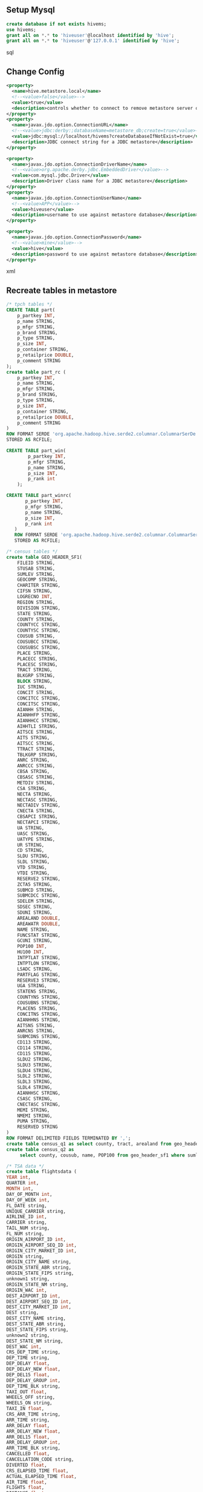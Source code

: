 ** Setup Mysql
#+begin_src sql
create database if not exists hivems;
use hivems;
grant all on *.* to 'hiveuser'@localhost identified by 'hive';
grant all on *.* to 'hiveuser'@'127.0.0.1' identified by 'hive';
#+end_src sql

** Change Config
#+begin_src xml
<property>
  <name>hive.metastore.local</name>
  <!--<value>false</value>-->
  <value>true</value>
  <description>controls whether to connect to remove metastore server or open a new metastore server in Hive Client JVM</description>
</property>
<property>
  <name>javax.jdo.option.ConnectionURL</name>
  <!--<value>jdbc:derby:;databaseName=metastore_db;create=true</value>-->
  <value>jdbc:mysql://localhost/hivems?createDatabaseIfNotExist=true</value>
  <description>JDBC connect string for a JDBC metastore</description>
</property>

<property>
  <name>javax.jdo.option.ConnectionDriverName</name>
  <!--<value>org.apache.derby.jdbc.EmbeddedDriver</value>-->
  <value>com.mysql.jdbc.Driver</value>
  <description>Driver class name for a JDBC metastore</description>
</property>
<property>
  <name>javax.jdo.option.ConnectionUserName</name>
  <!--<value>APP</value>-->
  <value>hiveuser</value>
  <description>username to use against metastore database</description>
</property>

<property>
  <name>javax.jdo.option.ConnectionPassword</name>
  <!--<value>mine</value>-->
  <value>hive</value>
  <description>password to use against metastore database</description>
</property>
#+end_src xml

** Recreate tables in metastore
#+begin_src sql
/* tpch tables */
CREATE TABLE part( 
    p_partkey INT,
    p_name STRING,
    p_mfgr STRING,
    p_brand STRING,
    p_type STRING,
    p_size INT,
    p_container STRING,
    p_retailprice DOUBLE,
    p_comment STRING
);
create table part_rc (
    p_partkey INT,
    p_name STRING,
    p_mfgr STRING,
    p_brand STRING,
    p_type STRING,
    p_size INT,
    p_container STRING,
    p_retailprice DOUBLE,
    p_comment STRING
)
ROW FORMAT SERDE 'org.apache.hadoop.hive.serde2.columnar.ColumnarSerDe'
STORED AS RCFILE;

CREATE TABLE part_win( 
		p_partkey INT,
    	p_mfgr STRING,
    	p_name STRING,
    	p_size INT,
    	p_rank int
	);
	
CREATE TABLE part_winrc(
	   p_partkey INT,
	   p_mfgr STRING,
	   p_name STRING,
	   p_size INT,
	   p_rank int
   )
   ROW FORMAT SERDE 'org.apache.hadoop.hive.serde2.columnar.ColumnarSerDe'
   STORED AS RCFILE;
   
/* census tables */
create table GEO_HEADER_SF1( 
	FILEID STRING,
	STUSAB STRING,
	SUMLEV STRING,
	GEOCOMP STRING,
	CHARITER STRING,
	CIFSN STRING,
	LOGRECNO INT,
	REGION STRING,
	DIVISION STRING,
	STATE STRING,
	COUNTY STRING,
	COUNTYCC STRING,
	COUNTYSC STRING,
	COUSUB STRING,
	COUSUBCC STRING,
	COUSUBSC STRING,
	PLACE STRING,
	PLACECC STRING,
	PLACESC STRING,
	TRACT STRING,
	BLKGRP STRING,
	BLOCK STRING,
	IUC STRING,
	CONCIT STRING,
	CONCITCC STRING,
	CONCITSC STRING,
	AIANHH STRING,
	AIANHHFP STRING,
	AIANHHCC STRING,
	AIHHTLI STRING,
	AITSCE STRING,
	AITS STRING,
	AITSCC STRING,
	TTRACT STRING,
	TBLKGRP STRING,
	ANRC STRING,
	ANRCCC STRING,
	CBSA STRING,
	CBSASC STRING,
	METDIV STRING,
	CSA STRING,
	NECTA STRING,
	NECTASC STRING,
	NECTADIV STRING,
	CNECTA STRING,
	CBSAPCI STRING,
	NECTAPCI STRING,
	UA STRING,
	UASC STRING,
	UATYPE STRING,
	UR STRING,
	CD STRING,
	SLDU STRING,
	SLDL STRING,
	VTD STRING,
	VTDI STRING,
	RESERVE2 STRING,
	ZCTA5 STRING,
	SUBMCD STRING,
	SUBMCDCC STRING,
	SDELEM STRING,
	SDSEC STRING,
	SDUNI STRING,
	AREALAND DOUBLE,
	AREAWATR DOUBLE,
	NAME STRING,
	FUNCSTAT STRING,
	GCUNI STRING,
	POP100 INT,
	HU100 INT,
	INTPTLAT STRING,
	INTPTLON STRING,
	LSADC STRING,
	PARTFLAG STRING,
	RESERVE3 STRING,
	UGA STRING,
	STATENS STRING,
	COUNTYNS STRING,
	COUSUBNS STRING,
	PLACENS STRING,
	CONCITNS STRING,
	AIANHHNS STRING,
	AITSNS STRING,
	ANRCNS STRING,
	SUBMCDNS STRING,
	CD113 STRING,
	CD114 STRING,
	CD115 STRING,
	SLDU2 STRING,
	SLDU3 STRING,
	SLDU4 STRING,
	SLDL2 STRING,
	SLDL3 STRING,
	SLDL4 STRING,
	AIANHHSC STRING,
	CSASC STRING,
	CNECTASC STRING,
	MEMI STRING,
	NMEMI STRING,
	PUMA STRING,
	RESERVED STRING
)
ROW FORMAT DELIMITED FIELDS TERMINATED BY ',';
create table census_q1 as select county, tract, arealand from geo_header_sf1 where sumlev = 140 ;
create table census_q2 as 
	 select county, cousub, name, POP100 from geo_header_sf1 where sumlev='060';
	 
/* TSA data */
create table flightsdata (
YEAR int,
QUARTER int,
MONTH int,
DAY_OF_MONTH int,
DAY_OF_WEEK int,
FL_DATE string,
UNIQUE_CARRIER string,
AIRLINE_ID int,
CARRIER string,
TAIL_NUM string,
FL_NUM string,
ORIGIN_AIRPORT_ID int,
ORIGIN_AIRPORT_SEQ_ID int,
ORIGIN_CITY_MARKET_ID int,
ORIGIN string,
ORIGIN_CITY_NAME string,
ORIGIN_STATE_ABR string,
ORIGIN_STATE_FIPS string,
unknown1 string,
ORIGIN_STATE_NM string,
ORIGIN_WAC int,
DEST_AIRPORT_ID int,
DEST_AIRPORT_SEQ_ID int,
DEST_CITY_MARKET_ID int,
DEST string,
DEST_CITY_NAME string,
DEST_STATE_ABR string,
DEST_STATE_FIPS string,
unknown2 string,
DEST_STATE_NM string,
DEST_WAC int,
CRS_DEP_TIME string,
DEP_TIME string,
DEP_DELAY float,
DEP_DELAY_NEW float,
DEP_DEL15 float,
DEP_DELAY_GROUP int,
DEP_TIME_BLK string,
TAXI_OUT float,
WHEELS_OFF string,
WHEELS_ON string,
TAXI_IN float,
CRS_ARR_TIME string,
ARR_TIME string,
ARR_DELAY float,
ARR_DELAY_NEW float,
ARR_DEL15 float,
ARR_DELAY_GROUP int,
ARR_TIME_BLK string,
CANCELLED float,
CANCELLATION_CODE string,
DIVERTED float,
CRS_ELAPSED_TIME float,
ACTUAL_ELAPSED_TIME float,
AIR_TIME float,
FLIGHTS float,
DISTANCE float,
DISTANCE_GROUP int,
CARRIER_DELAY string,
WEATHER_DELAY string,
NAS_DELAY string,
SECURITY_DELAY string,
LATE_AIRCRAFT_DELAY string )
ROW FORMAT DELIMITED FIELDS TERMINATED BY ','
;

/* composite types */
CREATE TABLE table1 (
       a STRING,
       b ARRAY<STRING>,
       c ARRAY<MAP<STRING,STRING>>,
       d MAP<STRING,ARRAY<STRING>>
       ) STORED AS TEXTFILE;

/* issues data */
create table emp (employee_id int,
		first_name string,
		last_name string,
		email string,
		phone_number string,
		hire_date string,
		job_id string,
		salary int,
		commission_pct double,
		manager_id int,
		department_id int
	)
	row format delimited
	fields terminated by ','
;

create table emptytable(id int, dep string, salary float);	
#+end_src sql

** Unit Test Config
*** testing w/o a need for a ThriftServer running
#+begin_src java
	public static Configuration HOME()
	{
		Configuration conf = new Configuration();
		conf.addResource(new URL("file:///media/MyPassport/hadoop/home-configuration/hadoop-site.xml"))
		conf.addResource(new URL("file:///media/MyPassport/hadoop/home-configuration/hdfs-site.xml"))
		conf.addResource(new URL("file:///media/MyPassport/hadoop/home-configuration/mapred-site.xml"))
		conf.addResource(new URL("file:///media/MyPassport/hadoop/home-configuration/hive-site.xml"))
		conf.set("HIVE_HOME", "/media/MyPassport/hadoop/hive2/hive/build/dist")
		return conf;
	}

#+end_src java

- but this configuration doesn't work in my env, because used 0.9
  build to create metastore; whereas project is using 0.71 hive
  libs. 0.9 uses COLUMNS2 table instead of COLUMNS table. Also needed to
  comment out DBCP connection pool paramater in hive conf, when
  attempting to run tests using above configuration.
